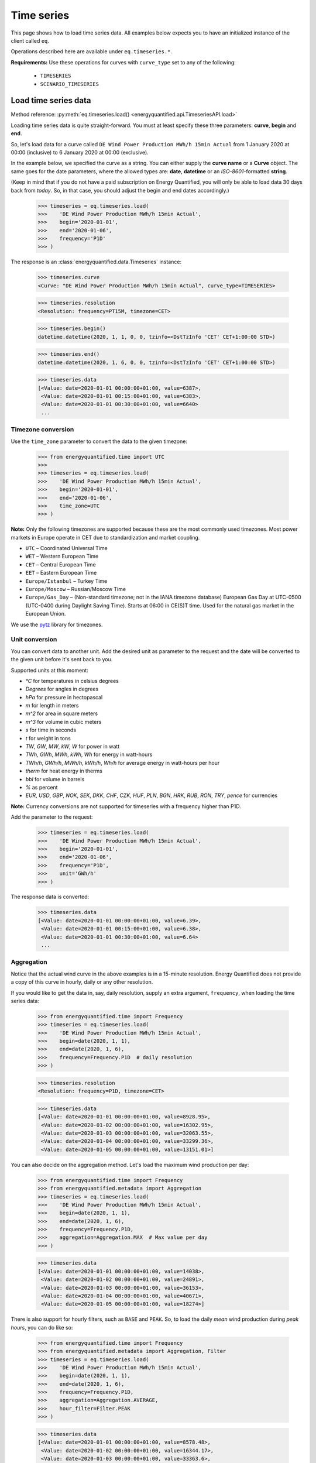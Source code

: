 Time series
===========

This page shows how to load time series data. All examples below expects you
to have an initialized instance of the client called ``eq``.

Operations described here are available under ``eq.timeseries.*``.

**Requirements:** Use these operations for curves with ``curve_type`` set
to any of the following:

 * ``TIMESERIES``
 * ``SCENARIO_TIMESERIES``

Load time series data
---------------------

Method reference: :py:meth:`eq.timeseries.load() <energyquantified.api.TimeseriesAPI.load>`

Loading time series data is quite straight-forward. You must at least specify
these three parameters: **curve**, **begin** and **end**.

So, let's load data for a curve called ``DE Wind Power Production MWh/h 15min Actual``
from 1 January 2020 at 00:00 (inclusive) to 6 January 2020 at 00:00 (exclusive).

In the example below, we specified the curve as a string. You can either supply
the **curve name** or a **Curve** object. The same goes for the date parameters,
where the allowed types are: **date**, **datetime** or an *ISO-8601*-formatted
**string**.

(Keep in mind that if you do not have a paid subscription on Energy Quantified,
you will only be able to load data 30 days back from *today*. So, in that case,
you should adjust the begin and end dates accordingly.)

   >>> timeseries = eq.timeseries.load(
   >>>    'DE Wind Power Production MWh/h 15min Actual',
   >>>    begin='2020-01-01',
   >>>    end='2020-01-06',
   >>>    frequency='P1D'
   >>> )

The response is an :class:`energyquantified.data.Timeseries` instance:

   >>> timeseries.curve
   <Curve: "DE Wind Power Production MWh/h 15min Actual", curve_type=TIMESERIES>

   >>> timeseries.resolution
   <Resolution: frequency=PT15M, timezone=CET>

   >>> timeseries.begin()
   datetime.datetime(2020, 1, 1, 0, 0, tzinfo=<DstTzInfo 'CET' CET+1:00:00 STD>)

   >>> timeseries.end()
   datetime.datetime(2020, 1, 6, 0, 0, tzinfo=<DstTzInfo 'CET' CET+1:00:00 STD>)

   >>> timeseries.data
   [<Value: date=2020-01-01 00:00:00+01:00, value=6387>,
    <Value: date=2020-01-01 00:15:00+01:00, value=6383>,
    <Value: date=2020-01-01 00:30:00+01:00, value=6640>
    ...

Timezone conversion
^^^^^^^^^^^^^^^^^^^^

Use the ``time_zone`` parameter to convert the data to the given timezone:

   >>> from energyquantified.time import UTC
   >>>
   >>> timeseries = eq.timeseries.load(
   >>>    'DE Wind Power Production MWh/h 15min Actual',
   >>>    begin='2020-01-01',
   >>>    end='2020-01-06',
   >>>    time_zone=UTC
   >>> )

**Note:** Only the following timezones are supported because these are the most
commonly used timezones. Most power markets in Europe operate in CET due to
standardization and market coupling.

- ``UTC`` – Coordinated Universal Time
- ``WET`` – Western European Time
- ``CET`` – Central European Time
- ``EET`` – Eastern European Time
- ``Europe/Istanbul`` – Turkey Time
- ``Europe/Moscow`` – Russian/Moscow Time
- ``Europe/Gas_Day`` – (Non-standard timezone; not in the IANA timezone database)
  European Gas Day at UTC-0500 (UTC-0400 during Daylight Saving Time). Starts
  at 06:00 in CE(S)T time. Used for the natural gas market in the European
  Union.

We use the `pytz <https://pypi.org/project/pytz/>`_ library for timezones.

Unit conversion
^^^^^^^^^^^^^^^

You can convert data to another unit. Add the desired unit as parameter to the
request and the date will be converted to the given unit before it's sent back to you.

Supported units at this moment:

- `°C` for temperatures in celsius degrees
- `Degrees` for angles in degrees
- `hPa` for pressure in hectopascal
- `m` for length in meters
- `m^2` for area in square meters
- `m^3` for volume in cubic meters
- `s` for time in seconds
- `t` for weight in tons
- `TW`, `GW`, `MW`, `kW`, `W` for power in watt
- `TWh`, `GWh`, `MWh`, `kWh`, `Wh` for energy in watt-hours
- `TWh/h`, `GWh/h`, `MWh/h`, `kWh/h`, `Wh/h` for average energy in watt-hours per hour
- `therm` for heat energy in therms
- `bbl` for volume in barrels
- `%` as percent
- `EUR`, `USD`, `GBP`, `NOK`, `SEK`, `DKK`, `CHF`, `CZK`, `HUF`, `PLN`, `BGN`, `HRK`, `RUB`, `RON`, `TRY`, `pence` for currencies

**Note:** Currency conversions are not supported for timeseries with a frequency higher than P1D.

Add the parameter to the request:

   >>> timeseries = eq.timeseries.load(
   >>>    'DE Wind Power Production MWh/h 15min Actual',
   >>>    begin='2020-01-01',
   >>>    end='2020-01-06',
   >>>    frequency='P1D',
   >>>    unit='GWh/h'
   >>> )

The response data is converted:

   >>> timeseries.data
   [<Value: date=2020-01-01 00:00:00+01:00, value=6.39>,
    <Value: date=2020-01-01 00:15:00+01:00, value=6.38>,
    <Value: date=2020-01-01 00:30:00+01:00, value=6.64>
    ...

Aggregation
^^^^^^^^^^^

Notice that the actual wind curve in the above examples is in a 15-minute
resolution. Energy Quantified does not provide a copy of this curve in hourly,
daily or any other resolution.

If you would like to get the data in, say, daily resolution, supply an
extra argument, ``frequency``, when loading the time series data:

   >>> from energyquantified.time import Frequency
   >>> timeseries = eq.timeseries.load(
   >>>    'DE Wind Power Production MWh/h 15min Actual',
   >>>    begin=date(2020, 1, 1),
   >>>    end=date(2020, 1, 6),
   >>>    frequency=Frequency.P1D  # daily resolution
   >>> )

   >>> timeseries.resolution
   <Resolution: frequency=P1D, timezone=CET>

   >>> timeseries.data
   [<Value: date=2020-01-01 00:00:00+01:00, value=8928.95>,
    <Value: date=2020-01-02 00:00:00+01:00, value=16302.95>,
    <Value: date=2020-01-03 00:00:00+01:00, value=32063.55>,
    <Value: date=2020-01-04 00:00:00+01:00, value=33299.36>,
    <Value: date=2020-01-05 00:00:00+01:00, value=13151.01>]

You can also decide on the aggregation method. Let's load the maximum wind
production per day:

   >>> from energyquantified.time import Frequency
   >>> from energyquantified.metadata import Aggregation
   >>> timeseries = eq.timeseries.load(
   >>>    'DE Wind Power Production MWh/h 15min Actual',
   >>>    begin=date(2020, 1, 1),
   >>>    end=date(2020, 1, 6),
   >>>    frequency=Frequency.P1D,
   >>>    aggregation=Aggregation.MAX  # Max value per day
   >>> )

   >>> timeseries.data
   [<Value: date=2020-01-01 00:00:00+01:00, value=14038>,
    <Value: date=2020-01-02 00:00:00+01:00, value=24891>,
    <Value: date=2020-01-03 00:00:00+01:00, value=36153>,
    <Value: date=2020-01-04 00:00:00+01:00, value=40671>,
    <Value: date=2020-01-05 00:00:00+01:00, value=18274>]

There is also support for hourly filters, such as ``BASE`` and ``PEAK``. So,
to load the daily *mean* wind production during *peak hours*, you can do like
so:

   >>> from energyquantified.time import Frequency
   >>> from energyquantified.metadata import Aggregation, Filter
   >>> timeseries = eq.timeseries.load(
   >>>    'DE Wind Power Production MWh/h 15min Actual',
   >>>    begin=date(2020, 1, 1),
   >>>    end=date(2020, 1, 6),
   >>>    frequency=Frequency.P1D,
   >>>    aggregation=Aggregation.AVERAGE,
   >>>    hour_filter=Filter.PEAK
   >>> )

   >>> timeseries.data
   [<Value: date=2020-01-01 00:00:00+01:00, value=8578.48>,
    <Value: date=2020-01-02 00:00:00+01:00, value=16344.17>,
    <Value: date=2020-01-03 00:00:00+01:00, value=33363.6>,
    <Value: date=2020-01-04 00:00:00+01:00, value=37637.12>,
    <Value: date=2020-01-05 00:00:00+01:00, value=11912.42>]

When you specify a weekly, monthly, quarterly or yearly frequency, the API
will automatically use futures peak (8-20 on workdays only) in the aggregation.

Aggregation threshold
~~~~~~~~~~~~~~~~~~~~~

In case, one or more input values are empty, the aggregation will return an
empty value. To avoid this, you can set the ``threshold`` parameter which
defines how many values are allowed to be missing within a frame of the
converted frequency. If the number of missing values is less than or equal to
the ``threshold``, aggregation is performed on the remaining non-empty values.
Otherwise, an empty value is returned.

**Note**: By default, the threshold is set to zero. This means that an empty
input value will result in an empty output value.

For example, you want to convert hourly values to daily values using the mean
value. Let's assume that six values on 2020-01-02 are empty and three on
2020-01-04. Instead of getting empty values, you want to get the average if a
maximum of four values are missing within a day. In this case, set the
``threshold`` to four.

   >>> from energyquantified.time import Frequency
   >>> from energyquantified.metadata import Aggregation, Filter
   >>> timeseries = eq.timeseries.load(
   >>>    'DE Wind Power Production MWh/h 15min Actual',
   >>>    begin=date(2020, 1, 1),
   >>>    end=date(2020, 1, 6),
   >>>    frequency=Frequency.P1D,
   >>>    aggregation=Aggregation.AVERAGE,
   >>>    threshold=4
   >>> )

   >>> timeseries.data
   [<Value: date=2020-01-01 00:00:00+01:00, value=8578.48>,
    <Value: date=2020-01-02 00:00:00+01:00, value=None>,
    <Value: date=2020-01-03 00:00:00+01:00, value=33363.6>,
    <Value: date=2020-01-04 00:00:00+01:00, value=37637.12>,
    <Value: date=2020-01-05 00:00:00+01:00, value=11912.42>]

The value for 2020-01-02 is ``None`` because more than four input values were
empty. The value for 2020-01-04 is not empty because less than or equal four
values were empty.

Load time series scenarios
--------------------------

Energy Quantified provides climate data, where we run the weather data for
different years through our models (as of this writing, the weather years
1980-2019).

By using the same method as above, ``eq.timeseries.load()``, we can load
this data.

For the scenario-based time series, the values in
``timeseries.data[]`` are slightly different: It will consist of
``ScenarioValue`` items instead of ``Value`` items.

These ``ScenarioValue`` items contain a **scenarios** attribute instead of
a **value**. The **scenarios** attribute is a tuple of the scenario values:

   >>> from energyquantified.time import Frequency
   >>> timeseries = eq.timeseries.load(
   >>>    'DE Wind Power Production MWh/h 15min Climate',
   >>>    begin=date(2020, 1, 1),
   >>>    end=date(2020, 1, 6),
   >>>    frequency=Frequency.P1D,
   >>> )

   >>> timeseries.data
   [<ScenariosValue: date=2020-01-01 00:00:00+01:00, scenarios=(18988.74, 41907.79, 7712.76, 21450.4, 41017.22, 22006.53, 12535.5, 21720.46, 29565.86, 6424.07, 1977.56, 28206.2, 29880.71, 7876.56, 19262.9, 33366.47, 15903.28, 8025.6, 14447.35, 11107.51, 12495.92, 29776.22, 27195.17, 16943.26, 12084.37, 19026.09, 11743.87, 39982.1, 4164.34, 4904.58, 11775.45, 27830.02, 26543.89, 27228.76, 23010.97, 25048.93, 8048.41, 20949.78, 32833.12, 36763.43)>,
    <ScenariosValue: date=2020-01-02 00:00:00+01:00, scenarios=(14084.11, 36558.41, 12050.44, 23045.63, 37403.62, 16366.81, 20389.57, 27540.21, 43248.82, 2857.44, 1323.8, 40489.66, 37816.43, 14020.06, 24317.02, 29949.58, 8307.4, 8963.91, 31400.21, 22819.79, 15685.59, 26084.74, 20688.21, 23337.25, 12612.22, 40286.53, 3514.48, 30465.93, 15903.16, 4044.47, 7726.84, 18038.68, 26574.65, 25633, 29554.52, 40121.31, 25454.32, 18422.81, 21586.78, 30514.11)>,
    ...

Convert to pandas
-----------------

(This section contains a short description on how to convert a time series to a
``pandas.DataFrame``. See the chapter on :doc:`Pandas integration <pandas>`
for a detailed explanation.)

Convert :py:class:`~energyquantified.data.Timeseries` objects to pandas by
calling on :py:meth:`~energyquantified.data.Timeseries.to_dataframe`:

   >>> from datetime import date
   >>> timeseries = eq.timeseries.load(
   >>>    'DE Wind Power Production MWh/h 15min Actual',
   >>>    begin=date(2020, 1, 1),   # or begin='2020-01-01'
   >>>    end=date(2020, 1, 6)      # or end='2020-01-06'
   >>> )

   >>> timeseries.to_dataframe()
   <BLANKLINE>
                             DE Wind Power Production MWh/h 15min Actual
   <BLANKLINE>
   <BLANKLINE>
   date
   2020-01-01 00:00:00+01:00                                        6387
   2020-01-01 00:15:00+01:00                                        6383
   2020-01-01 00:30:00+01:00                                        6640
   2020-01-01 00:45:00+01:00                                        6882
   2020-01-01 01:00:00+01:00                                        6945
   ...                                                               ...
   2020-01-05 22:45:00+01:00                                       17810
   2020-01-05 23:00:00+01:00                                       17814
   2020-01-05 23:15:00+01:00                                       17741
   2020-01-05 23:30:00+01:00                                       17878
   2020-01-05 23:45:00+01:00                                       18086
   <BLANKLINE>
   [480 rows x 1 columns]

You can also convert a scenario-based :py:class:`~energyquantified.data.Timeseries`
the same way. Notice that the data frame is quite wide (one column for each of the
40 weather years).

   >>> from energyquantified.time import Frequency
   >>> timeseries = eq.timeseries.load(
   >>>    'DE Wind Power Production MWh/h 15min Climate',
   >>>    begin=date(2020, 1, 1),
   >>>    end=date(2020, 1, 6),
   >>>    frequency=Frequency.P1D,
   >>> )

   >>> timeseries.to_dataframe()
                             DE Wind Power Production MWh/h 15min Climate                                                              ...
                                                                                                                                       ...
                                                                    y1980     y1981     y1982     y1983     y1984     y1985     y1986  ...     y2013     y2014     y2015     y2016     y2017     y2018     y2019
   date                                                                                                                                ...
   2020-01-01 00:00:00+01:00                                     18988.74  41907.79   7712.76  21450.40  41017.22  22006.53  12535.50  ...  27228.76  23010.97  25048.93   8048.41  20949.78  32833.12  36763.43
   2020-01-02 00:00:00+01:00                                     14084.11  36558.41  12050.44  23045.63  37403.62  16366.81  20389.57  ...  25633.00  29554.52  40121.31  25454.32  18422.81  21586.78  30514.11
   2020-01-03 00:00:00+01:00                                      7873.27  43711.02  32098.95  27374.06  41876.88  14908.12  16926.51  ...  34269.27  30967.48  32760.37  28027.87  34048.88  41116.13  12741.31
   2020-01-04 00:00:00+01:00                                     21656.69  29342.87  37587.62  37932.09  37568.10  23106.95  14855.93  ...  31147.11  26070.96  29673.18  22516.77  38706.61  28198.13  23159.46
   2020-01-05 00:00:00+01:00                                     11519.42  25586.94  28376.84  27198.14  25825.25  14052.56  17758.41  ...  15360.48  19578.57  17022.69  17374.12  15594.41  24443.66  26612.74
   <BLANKLINE>
   [5 rows x 40 columns]

-----

Next steps
----------

Learn how to load
:doc:`time series instances <../userguide/instances>`,
:doc:`period-based series <../userguide/periods>`, and
:doc:`period-based series instances <../userguide/period-instances>`.

Also see the chapter on :doc:`pandas integration <../userguide/pandas>`.